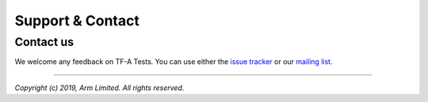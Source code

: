 Support & Contact
=================

Contact us
----------

We welcome any feedback on TF-A Tests. You can use either the `issue tracker`_
or our `mailing list`_.

--------------

*Copyright (c) 2019, Arm Limited. All rights reserved.*

.. _issue tracker: https://developer.trustedfirmware.org/project/board/9/
.. _mailing list: https://lists.trustedfirmware.org/mailman/listinfo/tf-a-tests
